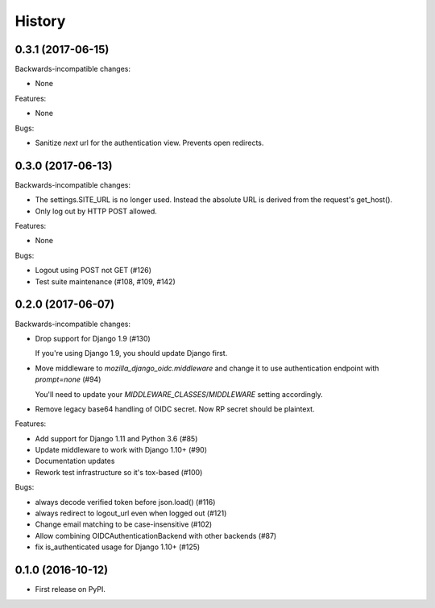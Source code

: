.. :changelog:

History
-------
0.3.1 (2017-06-15)
++++++++++++++++++

Backwards-incompatible changes:

* None

Features:

* None

Bugs:

* Sanitize `next` url for the authentication view. Prevents open redirects.

0.3.0 (2017-06-13)
++++++++++++++++++

Backwards-incompatible changes:

* The settings.SITE_URL is no longer used. Instead the absolute URL is
  derived from the request's get_host().
* Only log out by HTTP POST allowed.

Features:

* None

Bugs:

* Logout using POST not GET (#126)
* Test suite maintenance (#108, #109, #142)

0.2.0 (2017-06-07)
+++++++++++++++++++

Backwards-incompatible changes:

* Drop support for Django 1.9 (#130)

  If you're using Django 1.9, you should update Django first.

* Move middleware to `mozilla_django_oidc.middleware` and
  change it to use authentication endpoint with `prompt=none` (#94)

  You'll need to update your `MIDDLEWARE_CLASSES`/`MIDDLEWARE`
  setting accordingly.

*  Remove legacy base64 handling of OIDC secret. Now RP secret
   should be plaintext.

Features:

* Add support for Django 1.11 and Python 3.6 (#85)
* Update middleware to work with Django 1.10+ (#90)
* Documentation updates
* Rework test infrastructure so it's tox-based (#100)

Bugs:

* always decode verified token before json.load() (#116)
* always redirect to logout_url even when logged out (#121)
* Change email matching to be case-insensitive (#102)
* Allow combining OIDCAuthenticationBackend with other backends (#87)
* fix is_authenticated usage for Django 1.10+ (#125)

0.1.0 (2016-10-12)
++++++++++++++++++

* First release on PyPI.
